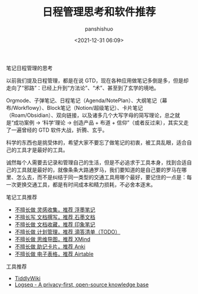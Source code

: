 #+title: 日程管理思考和软件推荐
#+AUTHOR: panshishuo
#+date: <2021-12-31 06:09>

***** 笔记日程管理的思考

以前我们提及日程管理，都是在说 GTD，现在各种应用做笔记多倒是多，但是却走向了“邪路”：已经上升到“方法论”、“术”、甚至到了玄学的境地。

Orgmode、子弹笔记、日程笔记（Agenda/NotePlan）、大纲笔记（幕布/Workflowy）、Block笔记（Notion/超级笔记）、卡片笔记（Roam/Obsidian）、双向链接，以及诸多几个大写字母的简写理论，总之就是“成功案例 → ‘科学’理论 → 创造产品 + 布道 + 信仰”（或者反过来），其实又走了一遍曾经的 GTD 软件大战，折腾、玄乎。

科学的东西也是挑受体的，希望大家不要忘了做笔记的初衷，被工具乱眼，适合自己的工具才是最好的工具。

诚然每个人需要去记录和管理自己的生活，但是不必追求于工具本身，找到合适自己的工具就是最好的，就像条条大路通罗马，我们要知道的是自己要的罗马在哪里、怎么去，而不是纠结于同一类型的交通工具用哪个最好，要记住的一点是：每一次更换交通工具，都是有时间成本和精力损耗，不必舍本逐末。

***** 笔记工具推荐
- [[https://flomoapp.com][不擅长做 灵感收集，推荐 浮墨笔记]]
- [[https://shimo.im][不擅长写 文档撰写，推荐 石墨文档]]
- [[https://www.yinxiang.com][不擅长做 文档收藏，推荐 印象笔记]]
- [[https://www.dida365.com][不擅长做 计划管理，推荐 滴答清单（TODO）]]
- [[https://www.xmind.cn][不擅长做 思维导图，推荐 XMind]]
- [[http://www.ankichina.net][不擅长做 助记卡片，推荐 Anki]]
- [[https://www.airtable.com][不擅长做 电子表格，推荐 Airtable]]

***** 工具推荐

- [[https://tiddlywiki.com/][TiddlyWiki]]
- [[https://logseq.com/][Logseq - A privacy-first, open-source knowledge base]]
